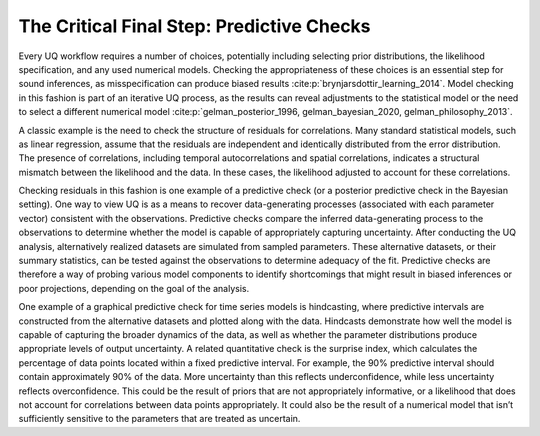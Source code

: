 The Critical Final Step: Predictive Checks
##########################################

Every UQ workflow requires a number of choices, potentially including selecting prior distributions, the likelihood specification, and any used numerical models. Checking the appropriateness of these choices is an essential step for sound inferences, as misspecification can produce biased results :cite:p:`brynjarsdottir_learning_2014`. Model checking in this fashion is part of an iterative UQ process, as the results can reveal adjustments to the statistical model or the need to select a different numerical model :cite:p:`gelman_posterior_1996, gelman_bayesian_2020, gelman_philosophy_2013`.

A classic example is the need to check the structure of residuals for correlations. Many standard statistical models, such as linear regression, assume that the residuals are independent and identically distributed from the error distribution. The presence of correlations, including temporal autocorrelations and spatial correlations, indicates a structural mismatch between the likelihood and the data. In these cases, the likelihood adjusted to account for these correlations.

Checking residuals in this fashion is one example of a predictive check (or a posterior predictive check in the Bayesian setting). One way to view UQ is as a means to recover data-generating processes (associated with each parameter vector) consistent with the observations. Predictive checks compare the inferred data-generating process to the observations to determine whether the model is capable of appropriately capturing uncertainty. After conducting the UQ analysis, alternatively realized datasets are simulated from sampled parameters. These alternative datasets, or their summary statistics, can be tested against the observations to determine adequacy of the fit. Predictive checks are therefore a way of probing various model components to identify shortcomings that might result in biased inferences or poor projections, depending on the goal of the analysis.

One example of a graphical predictive check for time series models is hindcasting, where predictive intervals are constructed from the alternative datasets and plotted along with the data. Hindcasts demonstrate how well the model is capable of capturing the broader dynamics of the data, as well as whether the parameter distributions produce appropriate levels of output uncertainty. A related quantitative check is the surprise index, which calculates the percentage of data points located within a fixed predictive interval. For example, the 90% predictive interval should contain approximately 90% of the data. More uncertainty than this reflects underconfidence, while less uncertainty reflects overconfidence. This could be the result of priors that are not appropriately informative, or a likelihood that does not account for correlations between data points appropriately. It could also be the result of a numerical model that isn’t sufficiently sensitive to the parameters that are treated as uncertain.
